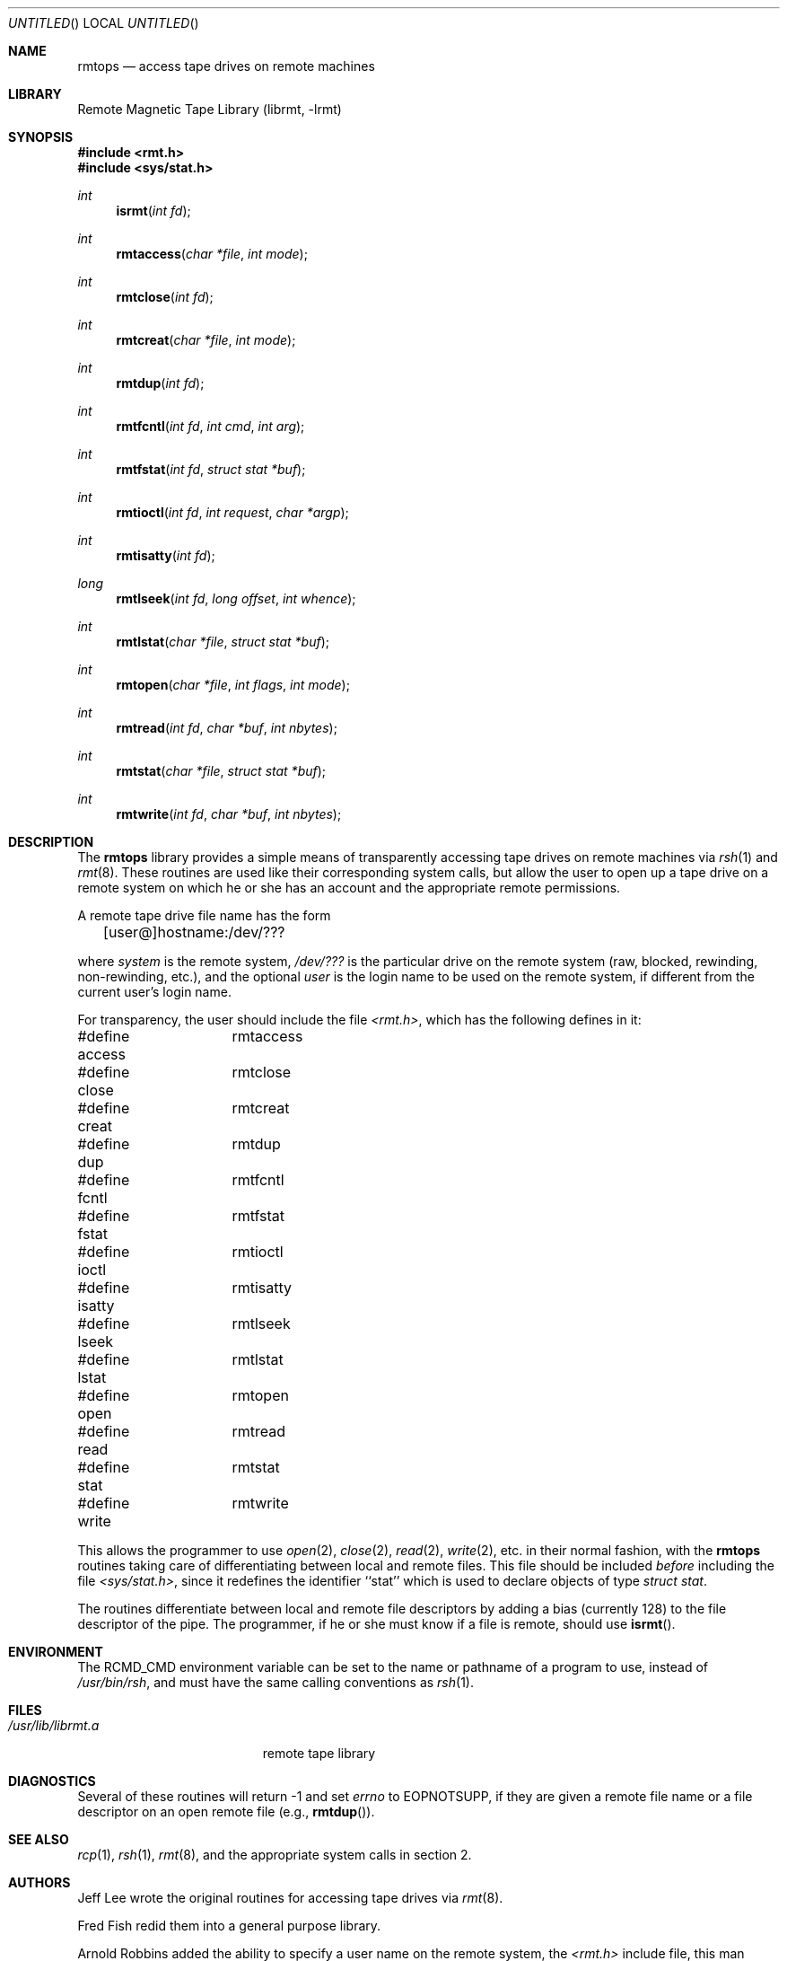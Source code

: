.\"	$NetBSD: rmtops.3,v 1.7 2002/10/01 19:28:21 wiz Exp $
.\"
.Dd October 16, 2001
.Os
.Dt RMTOPS 3
.Sh NAME
.Nm rmtops
.Nd access tape drives on remote machines
.Sh LIBRARY
Remote Magnetic Tape Library (librmt, -lrmt)
.Sh SYNOPSIS
.Fd #include \*[Lt]rmt.h\*[Gt]
.Fd #include \*[Lt]sys/stat.h\*[Gt]
.Ft int
.Fn isrmt "int fd"
.Ft int
.Fn rmtaccess "char *file" "int mode"
.Ft int
.Fn rmtclose "int fd"
.Ft int
.Fn rmtcreat "char *file" "int mode"
.Ft int
.Fn rmtdup "int fd"
.Ft int
.Fn rmtfcntl "int fd" "int cmd" "int arg"
.Ft int
.Fn rmtfstat "int fd" "struct stat *buf"
.Ft int
.Fn rmtioctl "int fd" "int request" "char *argp"
.Ft int
.Fn rmtisatty "int fd"
.Ft long
.Fn rmtlseek "int fd" "long offset" "int whence"
.Ft int
.Fn rmtlstat "char *file" "struct stat *buf"
.Ft int
.Fn rmtopen "char *file" "int flags" "int mode"
.Ft int
.Fn rmtread "int fd" "char *buf" "int nbytes"
.Ft int
.Fn rmtstat "char *file" "struct stat *buf"
.Ft int
.Fn rmtwrite "int fd" "char *buf" "int nbytes"
.Sh DESCRIPTION
The
.Nm
library provides a simple means of transparently accessing tape drives
on remote machines via
.Xr rsh 1
and
.Xr rmt 8 .
These routines are used like their corresponding system calls, but
allow the user to open up a tape drive on a remote system on which he
or she has an account and the appropriate remote permissions.
.Pp
A remote tape drive file name has the form
.sp
	[user@]hostname:/dev/???
.sp
where
.Em system
is the remote system,
.Em /dev/???
is the particular drive on the remote system (raw, blocked, rewinding,
non-rewinding, etc.), and the optional
.Em user
is the login name to be used on the remote system, if different from
the current user's login name.
.\" .Pp
.\" The library source code may be optionally compiled to recognize the
.\" old
.\" .Bx 4.2 ,
.\" remote syntax
.\" .sp
.\" 	hostname[.user]:/dev/???
.\" .sp
.\" By default, only the first form (introduced in
.\" .Bx 4.3 )
.\" is recognized.
.Pp
For transparency, the user should include the file
.Pa \*[Lt]rmt.h\*[Gt] ,
which has the following defines in it:
.Pp
.Bd -literal
#define access	rmtaccess
#define close	rmtclose
#define creat	rmtcreat
#define dup	rmtdup
#define fcntl	rmtfcntl
#define fstat	rmtfstat
#define ioctl	rmtioctl
#define isatty	rmtisatty
#define lseek	rmtlseek
#define lstat	rmtlstat
#define open	rmtopen
#define read	rmtread
#define stat	rmtstat
#define write	rmtwrite
.Ed
.Pp
This allows the programmer to use
.Xr open 2 ,
.Xr close 2 ,
.Xr read 2 ,
.Xr write 2 ,
etc. in their normal fashion, with the
.Nm
routines taking care of differentiating between local and remote files.
This file should be included
.Em before
including the file
.Pa \*[Lt]sys/stat.h\*[Gt] ,
since it redefines the identifier ``stat'' which is used to declare
objects of type
.Em "struct stat" .
.Pp
The routines differentiate between local and remote file descriptors
by adding a bias (currently 128) to the file descriptor of the pipe.
The programmer, if he or she must know if a file is remote, should use
.Fn isrmt .
.Sh ENVIRONMENT
The RCMD_CMD environment variable can be set to the name or pathname
of a program to use, instead of
.Pa /usr/bin/rsh ,
and must have the same calling conventions as
.Xr rsh 1 .
.Sh FILES
.Bl -tag -width /usr/lib/librmt.a -compact
.It Pa /usr/lib/librmt.a
remote tape library
.El
.Sh DIAGNOSTICS
Several of these routines will return \-1 and set
.Va errno
to EOPNOTSUPP, if they are given a remote file name or a file descriptor
on an open remote file (e.g.,
.Fn rmtdup ) .
.Sh SEE ALSO
.Xr rcp 1 ,
.Xr rsh 1 ,
.Xr rmt 8 ,
and the appropriate system calls in section 2.
.\" .Sh CONFIGURATION OPTIONS
.\" The library may be compiled to allow the use of
.\" .Bx 4.2 -style
.\" remote file names.  This is not recommended.
.\" .Pp
.\" By default, the library opens two pipes to
.\" .Xr rsh 1 .
.\" It may optionally be compiled to use
.\" .Xr rexec 3 ,
.\" instead.  Doing so requires the use of a
.\" .Em .netrc
.\" file in the user's home directory, or that the application designer be
.\" willing to have
.\" .Xr rexec 3
.\" prompt the user for a login name and password on the remote host.
.Sh AUTHORS
Jeff Lee wrote the original routines for accessing tape drives via
.Xr rmt 8 .
.Pp
Fred Fish redid them into a general purpose library.
.Pp
Arnold Robbins added the ability to specify a user name on the remote
system, the
.Pa \*[Lt]rmt.h\*[Gt]
include file, this man page, cleaned up the library a little, and made
the appropriate changes for
.Bx 4.3 .
.Pp
Dan Kegel contributed the code to use the
.Xr rexec 3
library routine.
.Sh BUGS
There is no way to use remote tape drives with
.Xr stdio 3 ,
short of recompiling it entirely to use these routines.
.Pp
The
.Xr rmt 8
protocol is not very capable.
In particular, it relies on TCP/IP sockets for error
free transmission, and does no data validation of its own.
